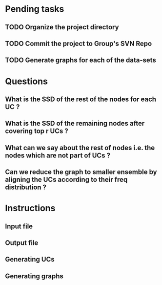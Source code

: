 * Pending tasks
** TODO Organize the project directory
** TODO Commit the project to Group's SVN Repo
** TODO Generate graphs for each of the data-sets
* Questions
** What is the SSD of the rest of the nodes for each UC ?
** What is the SSD of the remaining nodes after covering top r UCs ?
** What can we say about the rest of nodes i.e. the nodes which are not part of UCs ?
** Can we reduce the graph to smaller ensemble by aligning the UCs according to their freq distribution ?
* Instructions
** Input file
** Output file
** Generating UCs
** Generating graphs
